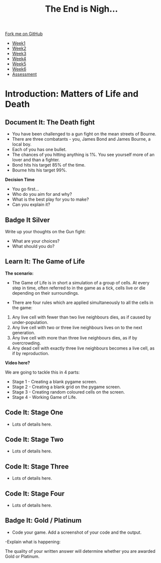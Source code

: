 #+STARTUP:indent
#+HTML_HEAD: <link rel="stylesheet" type="text/css" href="css/styles.css"/>
#+HTML_HEAD_EXTRA: <link href='http://fonts.googleapis.com/css?family=Ubuntu+Mono|Ubuntu' rel='stylesheet' type='text/css'>
#+HTML_HEAD_EXTRA: <script src="http://ajax.googleapis.com/ajax/libs/jquery/1.9.1/jquery.min.js" type="text/javascript"></script>
#+HTML_HEAD_EXTRA: <script src="js/navbar.js" type="text/javascript"></script>
#+OPTIONS: f:nil author:nil num:nil creator:nil timestamp:nil toc:nil html-style:nil

#+TITLE: The End is Nigh...
#+AUTHOR: Paul Dougall

#+BEGIN_HTML
  <div class="github-fork-ribbon-wrapper left">
    <div class="github-fork-ribbon">
      <a href="https://github.com/stsb11/9-CS-gameTheory">Fork me on GitHub</a>
    </div>
  </div>
<div id="stickyribbon">
    <ul>
      <li><a href="1_Lesson.html">Week1</a></li>
      <li><a href="2_Lesson.html">Week2</a></li>
      <li><a href="3_Lesson.html">Week3</a></li>
      <li><a href="4_Lesson.html">Week4</a></li> 
      <li><a href="5_Lesson.html">Week5</a></li> 
      <li><a href="6_Lesson.html">Week6</a></li>
      <li><a href="assessment.html">Assessment</a></li>
    </ul>
  </div>
#+END_HTML
* COMMENT Use as a template
:PROPERTIES:
:HTML_CONTAINER_CLASS: activity
:END:
** Learn It
:PROPERTIES:
:HTML_CONTAINER_CLASS: learn
:END:

** Research It
:PROPERTIES:
:HTML_CONTAINER_CLASS: research
:END:

** Design It
:PROPERTIES:
:HTML_CONTAINER_CLASS: design
:END:

** Build It
:PROPERTIES:
:HTML_CONTAINER_CLASS: build
:END:

** Test It
:PROPERTIES:
:HTML_CONTAINER_CLASS: test
:END:

** Run It
:PROPERTIES:
:HTML_CONTAINER_CLASS: run
:END:

** Document It
:PROPERTIES:
:HTML_CONTAINER_CLASS: document
:END:

** Code It
:PROPERTIES:
:HTML_CONTAINER_CLASS: code
:END:

** Program It
:PROPERTIES:
:HTML_CONTAINER_CLASS: program
:END:

** Try It
:PROPERTIES:
:HTML_CONTAINER_CLASS: try
:END:

** Badge It
:PROPERTIES:
:HTML_CONTAINER_CLASS: badge
:END:

** Save It
:PROPERTIES:
:HTML_CONTAINER_CLASS: save
:END:

* Introduction: Matters of Life and Death
:PROPERTIES:
:HTML_CONTAINER_CLASS: activity
:END:
** Document It: The Death fight
:PROPERTIES:
:HTML_CONTAINER_CLASS: document
:END:
- You have been challenged to a gun fight on the mean streets of Bourne. 
- There are three combatants - you, James Bond and James Bourne, a local boy.
- Each of you has one bullet.
- The chances of you hitting anything is 1%. You see yourself more of an lover and than a fighter.
- Bond hits his target 85% of the time.
- Bourne hits his target 99%.
*Decision Time*
- You go first...
- Who do you aim for and why?
- What is the best play for you to make? 
- Can you explain it?
** Badge It Silver
:PROPERTIES:
:HTML_CONTAINER_CLASS: badge
:END:      
Write up your thoughts on the Gun fight:
- What are your choices?
- What should you do?

** Learn It: The Game of Life 
:PROPERTIES:
:HTML_CONTAINER_CLASS: learn
:END:
*The scenario:*
- The Game of Life is in short a simulation of a group of cells. At every step in time, often referred to in the game as a tick, cells live or die depending on their surroundings.

- There are four rules which are applied simultaneously to all the cells in the game:

1. Any live cell with fewer than two live neighbours dies, as if caused by under-population.
2. Any live cell with two or three live neighbours lives on to the next generation.
3. Any live cell with more than three live neighbours dies, as if by overcrowding.
4. Any dead cell with exactly three live neighbours becomes a live cell, as if by reproduction.

*Video here?*


We are going to tackle this in 4 parts:

- Stage 1 - Creating a blank pygame screen.
- Stage 2 - Creating a blank grid on the pygame screen.
- Stage 3 - Creating random coloured cells on the screen.
- Stage 4 - Working Game of Life.

** Code It: Stage One
:PROPERTIES:
:HTML_CONTAINER_CLASS: code
:END:
- Lots of details here.



** Code It: Stage Two
:PROPERTIES:
:HTML_CONTAINER_CLASS: code
:END:
- Lots of details here.



** Code It: Stage Three
:PROPERTIES:
:HTML_CONTAINER_CLASS: code
:END:
- Lots of details here.


** Code It: Stage Four
:PROPERTIES:
:HTML_CONTAINER_CLASS: code
:END:
- Lots of details here.



** Badge It: Gold / Platinum
:PROPERTIES:
:HTML_CONTAINER_CLASS: badge
:END:

- Code your game. Add a screenshot of your code and the output.
-Explain what is happening:

The quality of your written answer will determine whether you are awarded Gold or Platinum.
